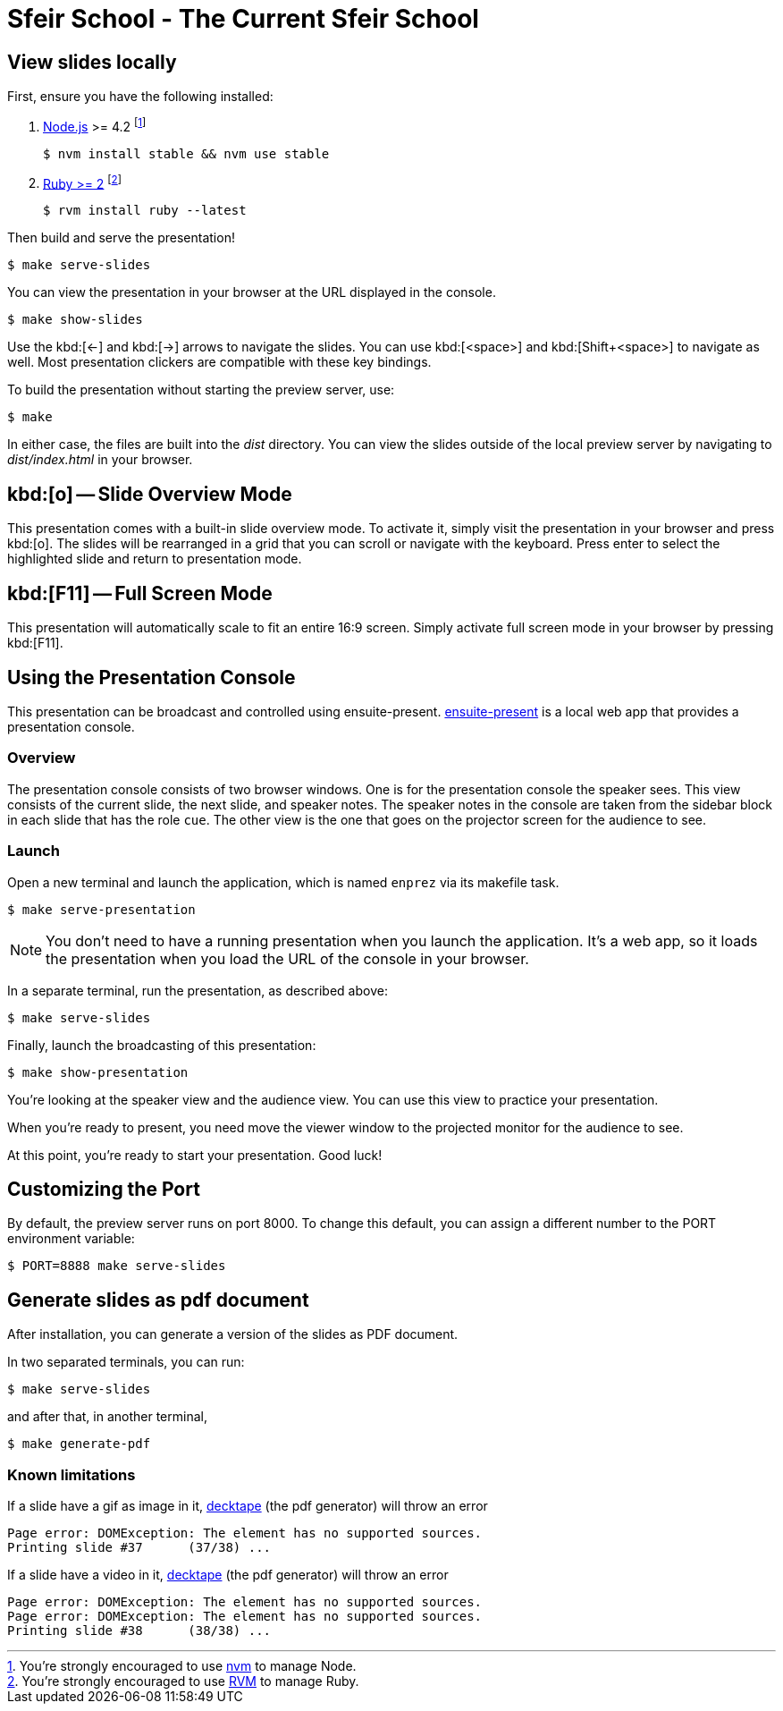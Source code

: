 = Sfeir School - The Current Sfeir School
:uri-bespoke: http://markdalgleish.com/projects/bespoke.js
:uri-node: https://nodejs.org
:uri-nvm: https://github.com/creationix/nvm
:uri-ruby: https://www.ruby-lang.org
:uri-rvm: https://rvm.io
:uri-ensuite: https://github.com/ensuite/ensuite-present
:uri-decktape: https://github.com/astefanutti/decktape

== View slides locally

First, ensure you have the following installed:

. {uri-node}[Node.js] >= 4.2 footnote:[You're strongly encouraged to use {uri-nvm}[nvm] to manage Node.]

 $ nvm install stable && nvm use stable

. {uri-ruby}[Ruby >= 2] footnote:[You're strongly encouraged to use {uri-rvm}[RVM] to manage Ruby.]

 $ rvm install ruby --latest

Then build and serve the presentation!

 $ make serve-slides

You can view the presentation in your browser at the URL displayed in the console.

  $ make show-slides

Use the kbd:[<-] and kbd:[->] arrows to navigate the slides.
You can use kbd:[<space>] and kbd:[Shift+<space>] to navigate as well.
Most presentation clickers are compatible with these key bindings.

To build the presentation without starting the preview server, use:

 $ make

In either case, the files are built into the [.path]_dist_ directory.
You can view the slides outside of the local preview server by navigating to [.path]_dist/index.html_ in your browser.

== kbd:[o] -- Slide Overview Mode

This presentation comes with a built-in slide overview mode.
To activate it, simply visit the presentation in your browser and press kbd:[o].
The slides will be rearranged in a grid that you can scroll or navigate with the keyboard.
Press enter to select the highlighted slide and return to presentation mode.

== kbd:[F11] -- Full Screen Mode

This presentation will automatically scale to fit an entire 16:9 screen.
Simply activate full screen mode in your browser by pressing kbd:[F11].

== Using the Presentation Console

This presentation can be broadcast and controlled using ensuite-present.
{uri-ensuite}[ensuite-present] is a local web app that provides a presentation console.

=== Overview

The presentation console consists of two browser windows.
One is for the presentation console the speaker sees.
This view consists of the current slide, the next slide, and speaker notes.
The speaker notes in the console are taken from the sidebar block in each slide that has the role `cue`.
The other view is the one that goes on the projector screen for the audience to see.

=== Launch

Open a new terminal and launch the application, which is named `enprez` via its makefile task.

 $ make serve-presentation

NOTE: You don't need to have a running presentation when you launch the application.
It's a web app, so it loads the presentation when you load the URL of the console in your browser.

In a separate terminal, run the presentation, as described above:

 $ make serve-slides

Finally, launch the broadcasting of this presentation:

 $ make show-presentation

You're looking at the speaker view and the audience view.
You can use this view to practice your presentation.

When you're ready to present, you need move the viewer window to the projected monitor for the audience to see.

At this point, you're ready to start your presentation.
Good luck!

== Customizing the Port

By default, the preview server runs on port 8000.
To change this default, you can assign a different number to the PORT environment variable:

 $ PORT=8888 make serve-slides

== Generate slides as pdf document

After installation, you can generate a version of the slides as PDF document.

In two separated terminals, you can run:

 $ make serve-slides

and after that, in another terminal,

 $ make generate-pdf

=== Known limitations

If a slide have a gif as image in it, {uri-decktape}[decktape] (the pdf generator) will throw an error

  Page error: DOMException: The element has no supported sources.
  Printing slide #37      (37/38) ...

If a slide have a video in it, {uri-decktape}[decktape] (the pdf generator) will throw an error

  Page error: DOMException: The element has no supported sources.
  Page error: DOMException: The element has no supported sources.
  Printing slide #38      (38/38) ...
